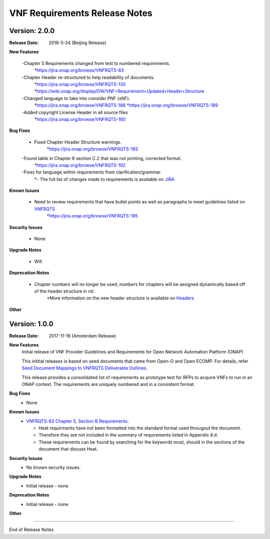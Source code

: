 .. This work is licensed under a Creative Commons Attribution 4.0 International License.
.. http://creativecommons.org/licenses/by/4.0
.. Copyright 2017 AT&T Intellectual Property.  All rights reserved.


VNF Requirements Release Notes
================================

Version: 2.0.0
------------------------

:Release Date: 2018-5-24 (Beijing Release)

**New Features**

	-Chapter 5 Requirements changed from test to numbered requirements.
		*https://jira.onap.org/browse/VNFRQTS-83

	-Chapter Header re-structured to help readability of documents.
		*https://jira.onap.org/browse/VNFRQTS-130 
		*https://wiki.onap.org/display/DW/VNF+Requirement+Updated+Header+Structure

	-Changed language to take into consider PNF (xNF).
 		*https://jira.onap.org/browse/VNFRQTS-188
		*https://jira.onap.org/browse/VNFRQTS-189

	-Added copyright License Header in all source files
		*https://jira.onap.org/browse/VNFRQTS-180

**Bug Fixes**

	- Fixed Chapter Header Structure warnings.
		*https://jira.onap.org/browse/VNFRQTS-193

	-Found table in Chapter 8 section C.2 that was not printing, corrected format.
		*https://jira.onap.org/browse/VNFRQTS-192

	-Fixes for language within requirements from clarification/grammar.
		*- The full list of changes made to requirements  is available on `JIRA <https://jira.onap.org/projects/VNFRQTS/issues>`_

**Known Issues**

	- Need to review requirements that have bullet points as well as paragraphs to meet guidelines listed on `VNFRQTS <https://wiki.onap.org/display/DW/VNFRQTS+Requirement+Format+discussion>`_
		*https://jira.onap.org/browse/VNFRQTS-195

**Security Issues**

	- None

**Upgrade Notes**

	- Will 

**Deprecation Notes**

	- Chapter numbers will no longer be used, numbers for chapters will be assigned dynamically based off of the header structure in rst.
		*More information on the new header structure is available on `Headers <https://wiki.onap.org/display/DW/VNF+Requirement+Updated+Header+Structure>`_

**Other**


Version: 1.0.0
------------------------


:Release Date: 2017-11-16 (Amsterdam Release)



**New Features**
	Initial release of VNF Provider Guidelines and Requirements for Open Network Automation Platform (ONAP)

        This intitial releases is based on seed documents that came from Open-O and Open ECOMP. For details, refer `Seed Document Mappings to VNFRQTS Deliverable Outlines <https://wiki.onap.org/display/DW/Seed+Document+Mappings+to+VNFRQTS+Deliverable+Outlines>`_.

        This release provides a consolidated list of requirements as prototype text for RFPs to acquire VNFs to run in an ONAP context. The requirements are uniquely numbered and in a consistent format.

**Bug Fixes**
	- None

**Known Issues**
	- `VNFRQTS-83 Chapter 5, Section B Requirements <https://jira.onap.org/browse/VNFRQTS-83>`_.

	  - Heat requirments have not been formatted into the standard format used througout the document.

	  - Therefore they are not included in the summary of requirements listed in Appendix 8.d.

	  - These requirements can be found by searching for the keywords must, should in the sections of the document that discuss Heat.

**Security Issues**
	- No known security issues.

**Upgrade Notes**
	- Initial release - none

**Deprecation Notes**
	- Initial release - none

**Other**

===========

End of Release Notes